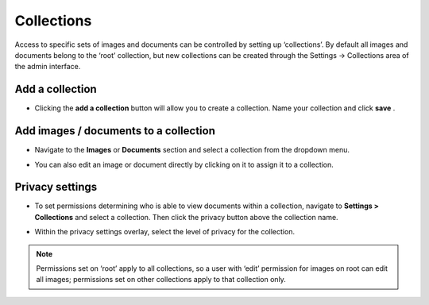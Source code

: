 Collections
~~~~~~~~~~~

Access to specific sets of images and documents can be controlled by setting up ‘collections’. By default all images and documents belong to the ‘root’ collection, but new collections can be created through the Settings -> Collections area of the admin interface.

.. image:: ../../_static/images/collections_list.png

Add a collection
________________

* Clicking the **add a collection** button will allow you to create a collection. Name your collection and click **save** .

.. image:: ../../_static/images/collections_create_collection.png

Add images / documents to a collection
______________________________________

* Navigate to the **Images** or **Documents** section and select a collection from the dropdown menu.

.. image:: ../../_static/images/collections_create_collection_upload_images.png

.. image:: ../../_static/images/collections_add_to_collection.png

* You can also edit an image or document directly by clicking on it to assign it to a collection.

.. image:: ../../_static/images/collections_edit_img_view.png

Privacy settings
________________

* To set permissions determining who is able to view documents within a collection, navigate to **Settings > Collections** and select a collection.  Then click the privacy button above the collection name.

.. image:: ../../_static/images/collections_privacy_button.png

* Within the privacy settings overlay, select the level of privacy for the collection.

.. image:: ../../_static/images/collections_privacy_overlay.png

.. Note::
    Permissions set on ‘root’ apply to all collections, so a user with ‘edit’ permission for images on root can edit all images; permissions set on other collections apply to that collection only.

